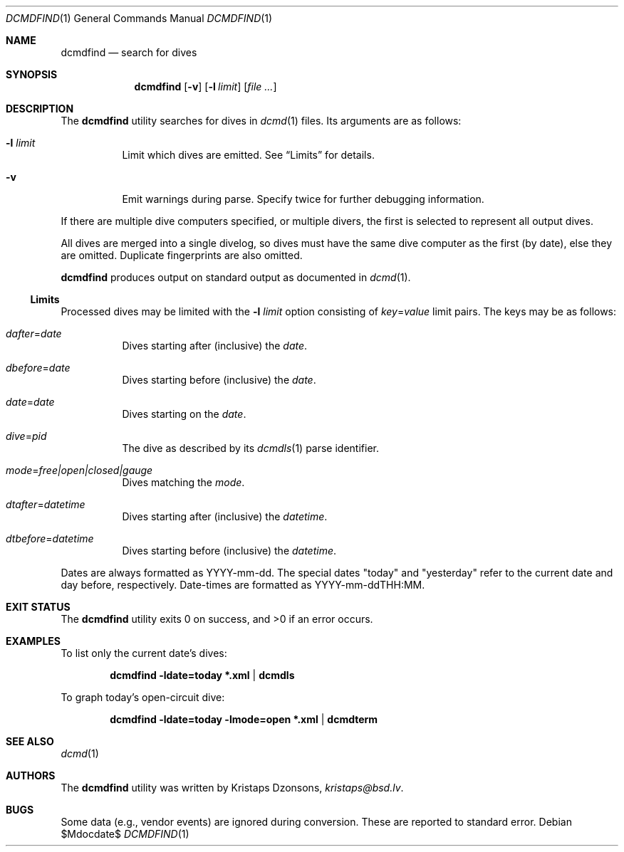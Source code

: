.\"	$Id$
.\"
.\" Copyright (c) 2018 Kristaps Dzonsons <kristaps@bsd.lv>
.\"
.\" This library is free software; you can redistribute it and/or
.\" modify it under the terms of the GNU Lesser General Public
.\" License as published by the Free Software Foundation; either
.\" version 2.1 of the License, or (at your option) any later version.
.\"
.\" This library is distributed in the hope that it will be useful,
.\" but WITHOUT ANY WARRANTY; without even the implied warranty of
.\" MERCHANTABILITY or FITNESS FOR A PARTICULAR PURPOSE.  See the GNU
.\" Lesser General Public License for more details.
.\"
.\" You should have received a copy of the GNU Lesser General Public
.\" License along with this library; if not, write to the Free Software
.\" Foundation, Inc., 51 Franklin Street, Fifth Floor, Boston,
.\" MA 02110-1301 USA
.\"
.Dd $Mdocdate$
.Dt DCMDFIND 1
.Os
.Sh NAME
.Nm dcmdfind
.Nd search for dives
.Sh SYNOPSIS
.Nm dcmdfind
.Op Fl v
.Op Fl l Ar limit
.Op Ar
.Sh DESCRIPTION
The
.Nm
utility searches for dives in
.Xr dcmd 1
files.
Its arguments are as follows:
.Bl -tag -width Ds
.It Fl l Ar limit
Limit which dives are emitted.
See
.Sx Limits
for details.
.It Fl v
Emit warnings during parse.
Specify twice for further debugging information.
.El
.Pp
If there are multiple dive computers specified, or multiple divers, the
first is selected to represent all output dives.
.Pp
All dives are merged into a single divelog, so dives must have the same
dive computer as the first (by date), else they are omitted.
Duplicate fingerprints are also omitted.
.Pp
.Nm
produces output on standard output as documented in
.Xr dcmd 1 .
.Ss Limits
Processed dives may be limited with the
.Fl l Ar limit
option consisting of
.Ar key Ns = Ns Ar value
limit pairs.
The keys may be as follows:
.Bl -tag -width Ds
.It Ar dafter Ns = Ns Ar date
Dives starting after (inclusive) the
.Ar date .
.It Ar dbefore Ns = Ns Ar date
Dives starting before (inclusive) the
.Ar date .
.It Ar date Ns = Ns Ar date
Dives starting on the
.Ar date .
.It Ar dive Ns = Ns Ar pid
The dive as described by its
.Xr dcmdls 1
parse identifier.
.It Ar mode Ns = Ns Ar free|open|closed|gauge
Dives matching the
.Ar mode .
.It Ar dtafter Ns = Ns Ar datetime
Dives starting after (inclusive) the
.Ar datetime .
.It Ar dtbefore Ns = Ns Ar datetime
Dives starting before (inclusive) the
.Ar datetime .
.El
.Pp
Dates are always formatted as YYYY-mm-dd.
The special dates
.Qq today
and
.Qq yesterday
refer to the current date and day before, respectively.
Date-times are formatted as YYYY-mm-ddTHH:MM.
.Sh EXIT STATUS
.Ex -std
.Sh EXAMPLES
To list only the current date's dives:
.Pp
.Dl dcmdfind -ldate=today *.xml | dcmdls
.Pp
To graph today's open-circuit dive:
.Pp
.Dl dcmdfind -ldate=today -lmode=open *.xml | dcmdterm
.Sh SEE ALSO
.Xr dcmd 1
.Sh AUTHORS
The
.Nm
utility was written by
.An Kristaps Dzonsons ,
.Mt kristaps@bsd.lv .
.Sh BUGS
Some data (e.g., vendor events) are ignored during conversion.
These are reported to standard error.
